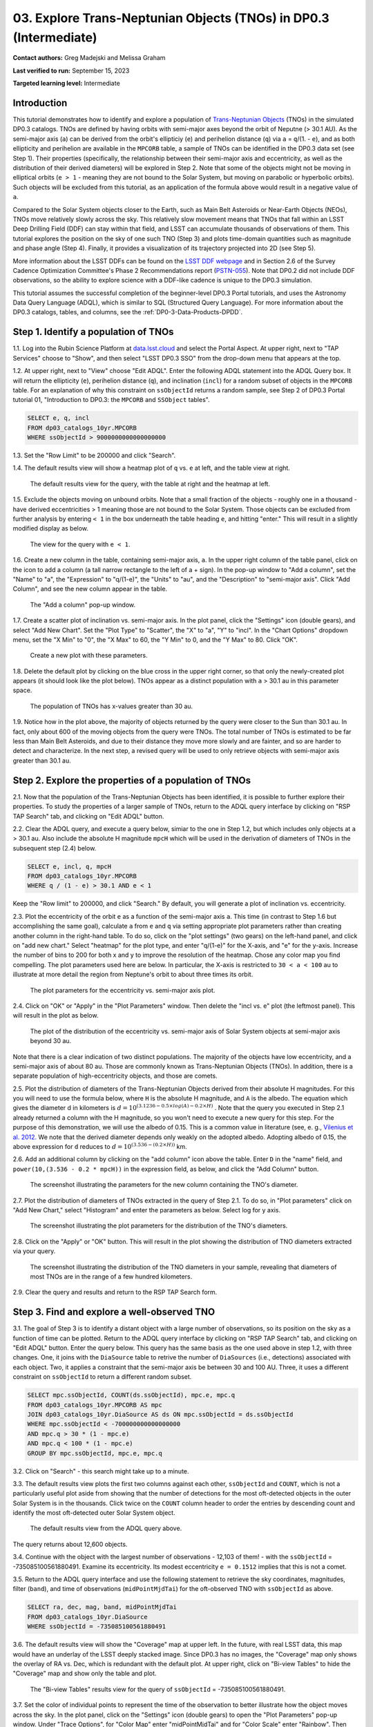 .. Review the README on instructions to contribute.
.. Review the style guide to keep a consistent approach to the documentation.
.. Static objects, such as figures, should be stored in the _static directory. Review the _static/README on instructions to contribute.
.. Do not remove the comments that describe each section. They are included to provide guidance to contributors.
.. Do not remove other content provided in the templates, such as a section. Instead, comment out the content and include comments to explain the situation. For example:
	- If a section within the template is not needed, comment out the section title and label reference. Do not delete the expected section title, reference or related comments provided from the template.
    - If a file cannot include a title (surrounded by ampersands (#)), comment out the title from the template and include a comment explaining why this is implemented (in addition to applying the ``title`` directive).

.. This is the label that can be used for cross referencing this file.
.. Recommended title label format is "Directory Name"-"Title Name" -- Spaces should be replaced by hyphens.
.. _Tutorials-Examples-DP0-3-Portal-1:
.. Each section should include a label for cross referencing to a given area.
.. Recommended format for all labels is "Title Name"-"Section Name" -- Spaces should be replaced by hyphens.
.. To reference a label that isn't associated with an reST object such as a title or figure, you must include the link and explicit title using the syntax :ref:`link text <label-name>`.
.. A warning will alert you of identical labels during the linkcheck process.


##################################################################
03. Explore Trans-Neptunian Objects (TNOs) in DP0.3 (Intermediate)
##################################################################

.. This section should provide a brief, top-level description of the page.

**Contact authors:** Greg Madejski and Melissa Graham

**Last verified to run:** September 15, 2023

**Targeted learning level:** Intermediate


.. _DP0-3-Portal-3-Intro:

Introduction
============

This tutorial demonstrates how to identify and explore a population of `Trans-Neptunian Objects <https://en.wikipedia.org/wiki/Trans-Neptunian_object>`_ 
(TNOs) in the simulated DP0.3 catalogs.
TNOs are defined by having orbits with semi-major axes beyond the orbit of Neputne (> 30.1 AU).
As the semi-major axis (``a``) can be derived from the orbit's ellipticiy (``e``) and perihelion distance (``q``) via
``a`` = ``q``/(1. - ``e``), and as both ellipticity and perihelion are available in the ``MPCORB`` table,
a sample of TNOs can be identified in the DP0.3 data set (see Step 1).  
Their properties (specifically, the relationship between their semi-major axis and eccentricity, as well as the distribution of their derived diameters) will be explored in Step 2.  
Note that some of the objects might not be moving in elliptical orbits (``e > 1`` - meaning they are not bound to the Solar System, but moving on parabolic or hyperbolic orbits).  
Such objects will be excluded from this tutorial, as an application of the formula above would result in a negative value of ``a``.  

Compared to the Solar System objects closer to the Earth, such as Main Belt Asteroids or Near-Earth Objects (NEOs), TNOs move relatively slowly across the sky.
This relatively slow movement means that TNOs that fall within an LSST Deep Drilling Field (DDF) can stay within that
field, and LSST can accumulate thousands of observations of them.
This tutorial explores the position on the sky of one such TNO (Step 3) and plots time-domain quantities such as magnitude and phase angle (Step 4).  
Finally, it provides a visualization of its trajectory projected into 2D (see Step 5).  

More information about the LSST DDFs can be found on the `LSST DDF webpage <https://www.lsst.org/scientists/survey-design/ddf>`_
and in Section 2.6 of the Survey Cadence Optimization Committee's Phase 2 Recommendations report 
(`PSTN-055 <https://pstn-055.lsst.io/>`_).
Note that DP0.2 did not include DDF observations, so the ability to explore science with a DDF-like cadence is unique to the DP0.3 simulation.

This tutorial assumes the successful completion of the beginner-level DP0.3 Portal tutorials,
and uses the Astronomy Data Query Language (ADQL), which is similar to SQL (Structured Query Language).
For more information about the DP0.3 catalogs, tables, and columns, see the :ref:`DP0-3-Data-Products-DPDD`.  


.. _DP0-3-Portal-3-Step-1:

Step 1. Identify a population of TNOs
=====================================

1.1. Log into the Rubin Science Platform at `data.lsst.cloud <https://data.lsst.cloud>`_ and select the Portal Aspect.
At upper right, next to "TAP Services" choose to "Show", and then select "LSST DP0.3 SSO" from the drop-down menu that appears at the top.


1.2. At upper right, next to "View" choose "Edit ADQL".
Enter the following ADQL statement into the ADQL Query box.
It will return the ellipticity (``e``), perihelion distance (``q``), and inclination (``incl``) for a
random subset of objects in the ``MPCORB`` table.
For an explanation of why this constraint on ``ssObjectId`` returns a random sample, see Step 2 of
DP0.3 Portal tutorial 01, "Introduction to DP0.3: the ``MPCORB`` and ``SSObject`` tables".

.. code-block:: SQL 

    SELECT e, q, incl 
    FROM dp03_catalogs_10yr.MPCORB 
    WHERE ssObjectId > 9000000000000000000 


1.3. Set the "Row Limit" to be 200000 and click "Search".


1.4. The default results view will show a heatmap plot of ``q`` vs. ``e`` at left, and the table view at right.

.. figure:: /_static/portal_tut03_step01a.png
    :width: 600
    :name: portal_tut03_step01a
    :alt: A screenshot of the default results view for the query.

    The default results view for the query, with the table at right and the heatmap at left.    


1.5.  Exclude the objects moving on unbound orbits.  
Note that a small fraction of the objects - roughly one in a thousand - have derived eccentricities > 1 meaning those are not bound to the Solar System.  
Those objects can be excluded from further analysis by entering ``< 1`` in the box underneath the table heading ``e``, and hitting "enter."  
This will result in a slightly modified display as below.  

.. figure:: /_static/portal_tut03_step01b.png
    :width: 600
    :name: portal_tut03_step01b
    :alt: A screenshot of the default results view for the modified query.

    The view for the query with ``e < 1``.    


1.6. Create a new column in the table, containing semi-major axis, ``a``.
In the upper right column of the table panel, click on the icon to add a column (a tall narrow rectangle to the left of a + sign).
In the pop-up window to "Add a column", set the "Name" to "a", the "Expression" to "q/(1-e)", the "Units" to "au",
and the "Description" to "semi-major axis".  
Click "Add Column", and see the new column appear in the table.

.. figure:: /_static/portal_tut03_step01c.png
    :width: 400
    :name: portal_tut03_step01c
    :alt: A screenshot of the pop-up window to add a column.

    The "Add a column" pop-up window.  


1.7. Create a scatter plot of inclination vs. semi-major axis.
In the plot panel, click the "Settings" icon (double gears), and select "Add New Chart".
Set the "Plot Type" to "Scatter", the "X" to "a", "Y" to "incl".
In the "Chart Options" dropdown menu, set the "X Min" to "0", the "X Max" to 60, the "Y Min" to 0, and the "Y Max" to 80.  
Click "OK".

.. figure:: /_static/portal_tut03_step01d.png
    :width: 400
    :name: portal_tut03_step01d
    :alt: A screenshot of the plot parameters pop-up window.

    Create a new plot with these parameters.


1.8. Delete the default plot by clicking on the blue cross in the upper right corner, so that only the newly-created plot appears (it should look like the plot below).
TNOs appear as a distinct population with ``a`` > 30.1 au in this parameter space.

.. figure:: /_static/portal_tut03_step01e.png
    :width: 600
    :name: portal_tut03_step01e
    :alt: A screenshot of the inclination versus semi-major axis plot, showing a clear population of TNOs.

    The population of TNOs has x-values greater than 30 au.  

1.9.  Notice how in the plot above, the majority of objects returned by the query were closer to the Sun than 30.1 au.  
In fact, only about 600 of the moving objects from the query were TNOs.
The total number of TNOs is estimated to be far less than Main Belt Asteroids, and due to their distance they move more slowly and are fainter, and so are harder to detect and characterize.
In the next step, a revised query will be used to only retrieve objects with semi-major axis greater than 30.1 au.


.. _DP0-3-Portal-3-Step-2:

Step 2. Explore the properties of a population of TNOs
======================================================

2.1.  Now that the population of the Trans-Neptunian Objects has been identified, it is possible to further explore their properties.  
To study the properties of a larger sample of TNOs, return to the ADQL query interface by clicking on "RSP TAP Search" tab, and clicking on "Edit ADQL" button.  

2.2.  Clear the ADQL query, and execute a query below, simiar to the one in Step 1.2, but which includes only objects at ``a`` > 30.1 au.  
Also include the absolute H magnitude ``mpcH`` which will be used in the derivation of diameters of TNOs in the subsequent step (2.4) below.  

.. code-block:: SQL 

    SELECT e, incl, q, mpcH 
    FROM dp03_catalogs_10yr.MPCORB
    WHERE q / (1 - e) > 30.1 AND e < 1 

Keep the "Row limit" to 200000, and click "Search."  By default, you will generate a plot of inclination vs. eccentricity.  


2.3.  Plot the eccentricity of the orbit ``e`` as a function of the semi-major axis ``a``.  
This time (in contrast to Step 1.6 but accomplishing the same goal), calculate ``a`` from ``e`` and ``q`` via 
setting appropriate plot parameters rather than creating another column in the right-hand table.  
To do so, click on the "plot settings" (two gears) on the left-hand panel, and click on "add new chart."  
Select "heatmap" for the plot type, and enter "q/(1-e)" for the X-axis, and "e" for the y-axis.  
Increase the number of bins to 200 for both x and y to improve the resolution of the heatmap.  
Chose any color map you find compelling.  
The plot parameters used here are below.  
In particular, the X-axis is restricted to ``30 < a < 100`` au to illustrate at more detail the region from Neptune's orbit to about three times its orbit.  

.. figure:: /_static/portal_tut03_step02a.png
    :width: 400
    :name: portal_tut03_step02a
    :alt: A screenshot of the plot parameters for the eccentricity vs. semi-major axis plot 

    The plot parameters for the eccentricity vs. semi-major axis plot.  


2.4.  Click on "OK" or "Apply" in the "Plot Parameters" window.  Then delete the "incl vs. e" plot (the leftmost panel).  This will result in the plot as below.  

.. figure:: /_static/portal_tut03_step02b.png
    :width: 600
    :name: portal_tut03_step02b
    :alt: A screenshot of the plot of the eccentricity vs. semi-major axis 

    The plot of the distribution of the eccentricity vs. semi-major axis of Solar System objects at semi-major axis beyond 30 au.  

Note that there is a clear indication of two distinct populations.  
The majority of the objects have low eccentricity, and a semi-major axis of about 80 au.   
Those are commonly known as Trans-Neptunian Objects (TNOs).  
In addition, there is a separate population of high-eccentricity objects, and those are comets.  


2.5.  Plot the distribution of diameters of the Trans-Neptunian Objects derived from their absolute H magnitudes. 
For this you will need to use the formula below, where ``H`` is the absolute H magnitude, and ``A`` is the albedo.  
The equation which gives the diameter d in kilometers  is :math:`d = 10^{(3.1236 - 0.5 \times log(A) - 0.2 \times H)}` .  
Note that the query you executed in Step 2.1 already returned a column with the H magnitude, so you won't need to execute a new query for this step.  
For the purpose of this demonstration, we will use the albedo of 0.15.  
This is a common value in literature (see, e. g., `Vilenius et al. 2012. <https://arxiv.org/pdf/1204.0697.pdf>`_ 
We note that the derived diameter depends only weakly on the adopted albedo.  
Adopting albedo of 0.15, the above expression for ``d`` reduces to :math:`d = 10^{(3.536 - (0.2 \times H))}` km.  

2.6.  Add an additional column by clicking on the "add column" icon above the table.  
Enter ``D`` in the "name" field, and ``power(10,(3.536 - 0.2 * mpcH))`` in the expression field, as below, and click the "Add Column" button.  

.. figure:: /_static/portal_tut03_step02c.png
    :width: 400
    :name: portal_tut03_step02c
    :alt: screenshot illustrating the expression needed to make the new column containing the diameter of the TNO

    The screenshot illustrating the parameters for the new column containing the TNO's diameter.  


2.7.  Plot the distribution of diameters of TNOs extracted in the query of Step 2.1.  
To do so, in "Plot parameters" click on "Add New Chart," select "Histogram" and enter the parameters as below.  
Select log for y axis.  

.. figure:: /_static/portal_tut03_step02d.png
    :width: 400
    :name: portal_tut03_step02d
    :alt: screenshot illustrating the plot parameters for displaying the distribution of TNO's diameters

    The screenshot illustrating the plot parameters for the distribution of the TNO's diameters.  

2.8.  Click on the "Apply" or "OK" button.  This will result in the plot showing the distribution of TNO diameters extracted via your query.  

.. figure:: /_static/portal_tut03_step02e.png
    :width: 600
    :name: portal_tut03_step02e
    :alt: screenshot illustrating the distribution of TNO's diameters

    The screenshot illustrating the distribution of the TNO diameters in your sample, revealing that diameters of most TNOs are in the range of a few hundred kilometers.  


2.9. Clear the query and results and return to the RSP TAP Search form.

.. _DP0-3-Portal-3-Step-3:

Step 3. Find and explore a well-observed TNO
============================================

3.1. The goal of Step 3 is to identify a distant object with a large number of observations, so its position on the sky as a function of time can be plotted.  
Return to the ADQL query interface by clicking on "RSP TAP Search" tab, and clicking on "Edit ADQL" button.  
Enter the query below.  
This query has the same basis as the one used above in step 1.2, with three changes.
One, it joins with the ``DiaSource`` table to retrive the number of ``DiaSources`` (i.e., detections) associated with each object.
Two, it applies a constraint that the semi-major axis be between 30 and 100 AU.
Three, it uses a different constraint on ``ssObjectId`` to return a different random subset.

.. code-block:: SQL 

    SELECT mpc.ssObjectId, COUNT(ds.ssObjectId), mpc.e, mpc.q 
    FROM dp03_catalogs_10yr.MPCORB AS mpc 
    JOIN dp03_catalogs_10yr.DiaSource AS ds ON mpc.ssObjectId = ds.ssObjectId 
    WHERE mpc.ssObjectId < -700000000000000000 
    AND mpc.q > 30 * (1 - mpc.e) 
    AND mpc.q < 100 * (1 - mpc.e) 
    GROUP BY mpc.ssObjectId, mpc.e, mpc.q 


3.2.  Click on "Search" -  this search might take up to a minute.  


3.3. The default results view plots the first two columns against each other, ``ssObjectId`` and ``COUNT``,
which is not a particularly useful plot aside from showing that the number of detections for the most oft-detected objects in the outer Solar System 
is in the thousands.
Click twice on the ``COUNT`` column header to order the entries by descending count and identify the most oft-detected outer Solar System object.  

.. figure:: /_static/portal_tut03_step03a.png
    :width: 600
    :name: portal_tut03_step03a
    :alt: A screenshot of the default results view with the table sorted by count.

    The default results view from the ADQL query above.

The query returns about 12,600 objects.  


3.4.  Continue with the object with the largest number of observations - 12,103 of them! - with the ``ssObjectId`` = -735085100561880491.  
Examine its eccentricity.  Its modest eccentricity ``e = 0.1512`` implies that this is not a comet.  


3.5.  Return to the ADQL query interface and use the following statement to retrieve the sky coordinates, magnitudes, filter (``band``), and time of observations (``midPointMjdTai``) for the oft-observed TNO with ``ssObjectId`` as above.  

.. code-block:: SQL 

    SELECT ra, dec, mag, band, midPointMjdTai 
    FROM dp03_catalogs_10yr.DiaSource 
    WHERE ssObjectId = -735085100561880491


3.6. The default results view will show the "Coverage" map at upper left.
In the future, with real LSST data, this map would have an underlay of the LSST deeply stacked image. 
Since DP0.3 has no images, the "Coverage" map only shows the overlay of RA vs. Dec, which is redundant with the default plot.
At upper right, click on "Bi-view Tables" to hide the "Coverage" map and show only the table and plot.

.. figure:: /_static/portal_tut03_step03b.png
    :width: 600
    :name: portal_tut03_step03b
    :alt: The default results view after clicking on bi-view tables.

    The "Bi-view Tables" results view for the query of ``ssObjectId`` = -735085100561880491.


3.7. Set the color of individual points to represent the time of the observation to 
better illustrate how the object moves across the sky.
In the plot panel, click on the "Settings" icon (double gears) to open the "Plot Parameters"
pop-up window.
Under "Trace Options", for "Color Map" enter "midPointMjdTai" and for "Color Scale" enter "Rainbow".
Then click "Apply".

.. figure:: /_static/portal_tut03_step03c.png
    :width: 600
    :name: portal_tut03_step03c
    :alt: A screenshot of the plot of sky coordinates colored as a function of time.

    The 10 loops in the object's path on the sky is a result of Earth's orbital period and the 10-year LSST duration.  
    Purple color corresponds to earlier observtations, and the red color corresponds to the later observations.  


3.8. Clear the query and results and return to the RSP TAP Search form.

.. _DP0-3-Portal-3-Step-4:

Step 4. Plot the time-domain quantities for the TNO
===================================================

**Note** that no time domain evolution in object brightness was included in the DP0.3 simulation
(e.g., rotation curves for non-spherical objects, outgassing events).
All changes in the brightness of DP0.3 objects with time are due to changes in the distance and phase angle from Earth.  

4.1. Execute the following ADQL query to retrieve the r-band magnitudes, phase angles,
heliocentric and topocentric distances, and time of the observations for the TNO explored in Step 3.

.. code-block:: SQL 

    SELECT ds.midPointMjdTai, ds.mag, ds.band, 
    ss.phaseAngle, ss.topocentricDist, ss.heliocentricDist 
    FROM dp03_catalogs_10yr.DiaSource AS ds 
    JOIN dp03_catalogs_10yr.SSSource AS ss ON ds.diaSourceId = ss.diaSourceId
    WHERE ss.ssObjectId = -735085100561880491
    AND ds.band = 'r'

4.2. The default plot will have the r-band magnitude as a function of time.  
Use the plot "Settings" function to add new scatter plots showing the phase angle as a function of time, ``midPointMjdTai - 60000``.  
This will result in the left two plots, as on the screenshot below.   Note that these quantities are not correlated with time.
Add a new scatter plot showing the r-band magnitude as a function of phase angle (right plot), showing that the phase angle and r-band magnitude are correlated.

.. figure:: /_static/portal_tut03_step04a.png
    :name: portal_tut03_step04a
    :width: 600
    :alt: A screenshot of three plots showing magnitude and phase angle are not correlated with time, and that magnitude is correlated with phase angle.

    Three plots demonstrating that magnitude and phase angle are correlated with each other, but not with time.

4.3.  Plot the topocentric and heliocentric distances of the object as a function of time.  
Here, use the columns in the table which you generated in Step 4.1.  
First, delete two of the the three plots prepared in Step 4.2 by clicking on the blue ``X`` in the upper right-hand part of the plot panels to make space for new plots.  
Then add a pair of new plots, clicking on the "plot settings."  
In both cases, enter ``midPointMjdTai - 60000`` for X-axis, to show more clearly the time of observation.  
For Y axis - enter ``topocentricDist`` for one plot, and ``heliocentricDist`` for the other.  
After you remove the panel containing the plot made in the previous step, you will see the plots as below.  

.. figure:: /_static/portal_tut03_step04b.png
    :width: 600
    :name: portal_tut03_step04b
    :alt: A screenshot of two plots showing the heliocentric and topocentric distance of the trans-Neptunian object as a function of time.

    Heliocentric and topocentric distance of the TNO as a function of time.  
Note the periodic change of the topocentric distance with time resulting from the Earth's motion around the Sun - a different view of the same effect you saw in Step 3.5.  

.. _DP0-3-Portal-3-Step-5:

Step 5. Visualize in 3-D the trajectory of the TNO by viewing the 2-D projection of its orbit
=========================================================================================

5.1.  Navigate again to the ADQL query interface.  
Execute the query below to extract the helio- and topocentric distances of the TNO - so you can visualize its trajectory:  

.. code-block:: SQL 

    SELECT heliocentricX, heliocentricY, heliocentricZ,
    topocentricX, topocentricY, topocentricZ, ssObjectId
    FROM dp03_catalogs_10yr.SSSource
    WHERE ssObjectId = -735085100561880491


5.2.  Plot the heliocentric Z distance as a function of heliocentic X distance by clicking on the "plot setings" icon and selecting ``heliocenticZ`` for y and ``heliocentricX`` for x.  
Note that the object moves slowly in heliocentric coordinate X as well as in Y (by a comparison to, e.g., Earth's motion), covering only a few au in 10 years.  
This is expected given its multi-au distance from the Sun.  
Now observe that the object's trajectory is not constant in Z - and that means that its orbit is not in the plane of the Ecliptic during the simunated Rubin observation, but the object does pass through the ecliptic plane when Z = 0.  
Next, plot the ``topocentricX`` vs. ``heliocentricX`` where you can clearly see the effect of position of the TNO on the sky as a result of Earth's orbital motion.  

 .. figure:: /_static/portal_tut03_step05a.png
    :name: portal_tut03_step05a
    :width: 600
    :alt: A screenshot of two plots showing the heliocentric and topocentric distance of the trans-Neptunian object as a function of time.

    Visualization of the 3-D TNO's trajectory by viewing the 2-D projections of its trajectory.  

.. **FIND MORE INTERESTING THINGS TO DO AND EXPLORE WITH THIS TNO!**

.. **PLOT DISTANCES OVER TIME, OR MAYBE GET THE HELIO XYZ AND PLOT OUT ORBITAL ARCS, ETC.**

.. **CONSULT WITH ANDRES WHO IS WORKING ON A TNO NB**



.. _DP0-3-Portal-3-Step-6:

Step 6.  Exercises for the learner: 
===================================

6.1. Plot the histogram of the number of visits to the Solar System objects in the ``dp03_catalogs.SSObject`` for objects observed more than 1000 times.  

6.2. Repeat the steps 4 and 5 for another object with a large number of observations (say another one with ``numObs`` > 2,000).  
Note that you already identified objects with large number of observations in Steps 3.1 and 3.2.  

